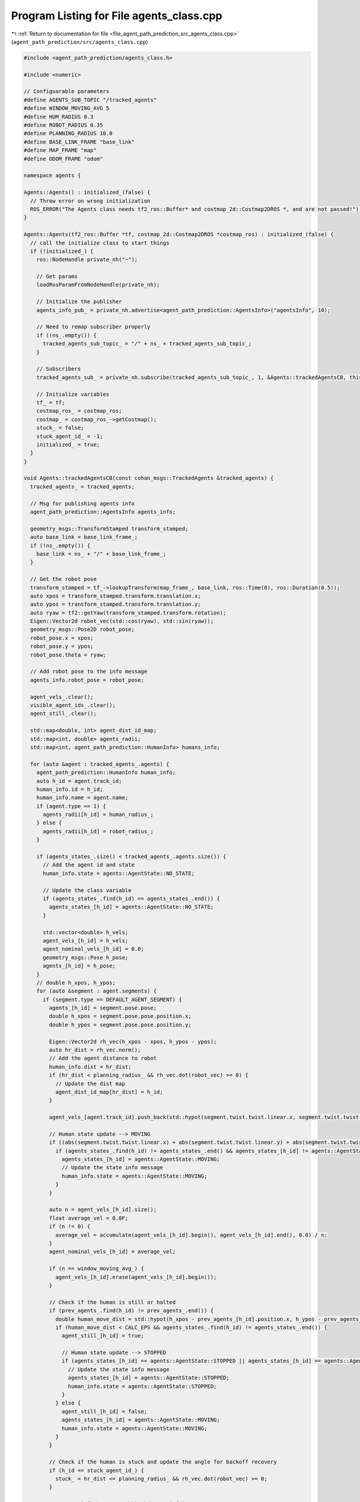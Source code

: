 
.. _program_listing_file_agent_path_prediction_src_agents_class.cpp:

Program Listing for File agents_class.cpp
=========================================

|exhale_lsh| :ref:`Return to documentation for file <file_agent_path_prediction_src_agents_class.cpp>` (``agent_path_prediction/src/agents_class.cpp``)

.. |exhale_lsh| unicode:: U+021B0 .. UPWARDS ARROW WITH TIP LEFTWARDS

.. code-block:: cpp

   #include <agent_path_prediction/agents_class.h>
   
   #include <numeric>
   
   // Configuarable parameters
   #define AGENTS_SUB_TOPIC "/tracked_agents"
   #define WINDOW_MOVING_AVG 5
   #define HUM_RADIUS 0.3
   #define ROBOT_RADIUS 0.35
   #define PLANNING_RADIUS 10.0
   #define BASE_LINK_FRAME "base_link"
   #define MAP_FRAME "map"
   #define ODOM_FRAME "odom"
   
   namespace agents {
   
   Agents::Agents() : initialized_(false) {
     // Throw error on wrong initialization
     ROS_ERROR("The Agents class needs tf2_ros::Buffer* and costmap_2d::Costmap2DROS *, and are not passed!");
   }
   
   Agents::Agents(tf2_ros::Buffer *tf, costmap_2d::Costmap2DROS *costmap_ros) : initialized_(false) {
     // call the initialize class to start things
     if (!initialized_) {
       ros::NodeHandle private_nh("~");
   
       // Get params
       loadRosParamFromNodeHandle(private_nh);
   
       // Initialize the publisher
       agents_info_pub_ = private_nh.advertise<agent_path_prediction::AgentsInfo>("agentsInfo", 10);
   
       // Need to remap subscriber properly
       if (!ns_.empty()) {
         tracked_agents_sub_topic_ = "/" + ns_ + tracked_agents_sub_topic_;
       }
   
       // Subscribers
       tracked_agents_sub_ = private_nh.subscribe(tracked_agents_sub_topic_, 1, &Agents::trackedAgentsCB, this);
   
       // Initialize variables
       tf_ = tf;
       costmap_ros_ = costmap_ros;
       costmap_ = costmap_ros_->getCostmap();
       stuck_ = false;
       stuck_agent_id_ = -1;
       initialized_ = true;
     }
   }
   
   void Agents::trackedAgentsCB(const cohan_msgs::TrackedAgents &tracked_agents) {
     tracked_agents_ = tracked_agents;
   
     // Msg for publishing agents info
     agent_path_prediction::AgentsInfo agents_info;
   
     geometry_msgs::TransformStamped transform_stamped;
     auto base_link = base_link_frame_;
     if (!ns_.empty()) {
       base_link = ns_ + "/" + base_link_frame_;
     }
   
     // Get the robot pose
     transform_stamped = tf_->lookupTransform(map_frame_, base_link, ros::Time(0), ros::Duration(0.5));
     auto xpos = transform_stamped.transform.translation.x;
     auto ypos = transform_stamped.transform.translation.y;
     auto ryaw = tf2::getYaw(transform_stamped.transform.rotation);
     Eigen::Vector2d robot_vec(std::cos(ryaw), std::sin(ryaw));
     geometry_msgs::Pose2D robot_pose;
     robot_pose.x = xpos;
     robot_pose.y = ypos;
     robot_pose.theta = ryaw;
   
     // Add robot pose to the info message
     agents_info.robot_pose = robot_pose;
   
     agent_vels_.clear();
     visible_agent_ids_.clear();
     agent_still_.clear();
   
     std::map<double, int> agent_dist_id_map;
     std::map<int, double> agents_radii;
     std::map<int, agent_path_prediction::HumanInfo> humans_info;
   
     for (auto &agent : tracked_agents_.agents) {
       agent_path_prediction::HumanInfo human_info;
       auto h_id = agent.track_id;
       human_info.id = h_id;
       human_info.name = agent.name;
       if (agent.type == 1) {
         agents_radii[h_id] = human_radius_;
       } else {
         agents_radii[h_id] = robot_radius_;
       }
   
       if (agents_states_.size() < tracked_agents_.agents.size()) {
         // Add the agent id and state
         human_info.state = agents::AgentState::NO_STATE;
   
         // Update the class variable
         if (agents_states_.find(h_id) == agents_states_.end()) {
           agents_states_[h_id] = agents::AgentState::NO_STATE;
         }
   
         std::vector<double> h_vels;
         agent_vels_[h_id] = h_vels;
         agent_nominal_vels_[h_id] = 0.0;
         geometry_msgs::Pose h_pose;
         agents_[h_id] = h_pose;
       }
       // double h_xpos, h_ypos;
       for (auto &segment : agent.segments) {
         if (segment.type == DEFAULT_AGENT_SEGMENT) {
           agents_[h_id] = segment.pose.pose;
           double h_xpos = segment.pose.pose.position.x;
           double h_ypos = segment.pose.pose.position.y;
   
           Eigen::Vector2d rh_vec(h_xpos - xpos, h_ypos - ypos);
           auto hr_dist = rh_vec.norm();
           // Add the agent distance to robot
           human_info.dist = hr_dist;
           if (hr_dist < planning_radius_ && rh_vec.dot(robot_vec) >= 0) {
             // Update the dist map
             agent_dist_id_map[hr_dist] = h_id;
           }
   
           agent_vels_[agent.track_id].push_back(std::hypot(segment.twist.twist.linear.x, segment.twist.twist.linear.y));
   
           // Human state update --> MOVING
           if ((abs(segment.twist.twist.linear.x) + abs(segment.twist.twist.linear.y) + abs(segment.twist.twist.angular.z)) > CALC_EPS) {
             if (agents_states_.find(h_id) != agents_states_.end() && agents_states_[h_id] != agents::AgentState::BLOCKED) {
               agents_states_[h_id] = agents::AgentState::MOVING;
               // Update the state info message
               human_info.state = agents::AgentState::MOVING;
             }
           }
   
           auto n = agent_vels_[h_id].size();
           float average_vel = 0.0F;
           if (n != 0) {
             average_vel = accumulate(agent_vels_[h_id].begin(), agent_vels_[h_id].end(), 0.0) / n;
           }
           agent_nominal_vels_[h_id] = average_vel;
   
           if (n == window_moving_avg_) {
             agent_vels_[h_id].erase(agent_vels_[h_id].begin());
           }
   
           // Check if the human is still or halted
           if (prev_agents_.find(h_id) != prev_agents_.end()) {
             double human_move_dist = std::hypot(h_xpos - prev_agents_[h_id].position.x, h_ypos - prev_agents_[h_id].position.y);
             if (human_move_dist < CALC_EPS && agents_states_.find(h_id) != agents_states_.end()) {
               agent_still_[h_id] = true;
   
               // Human state update --> STOPPED
               if (agents_states_[h_id] == agents::AgentState::STOPPED || agents_states_[h_id] == agents::AgentState::MOVING) {
                 // Update the state info message
                 agents_states_[h_id] = agents::AgentState::STOPPED;
                 human_info.state = agents::AgentState::STOPPED;
               }
             } else {
               agent_still_[h_id] = false;
               agents_states_[h_id] = agents::AgentState::MOVING;
               human_info.state = agents::AgentState::MOVING;
             }
           }
   
           // Check if the human is stuck and update the angle for backoff recovery
           if (h_id == stuck_agent_id_) {
             stuck_ = hr_dist <= planning_radius_ && rh_vec.dot(robot_vec) >= 0;
           }
   
           // agents_info.humans.push_back(human_info);
           humans_info[h_id] = human_info;
         }
       }
     }
     prev_agents_ = agents_;
   
     ROS_INFO_ONCE("Number of agents_agents_info, %d ", (int)agents_.size());
   
     // Get the distance sorted list of visible ids
     visible_agent_ids_.clear();
   
     for (auto &dist_id_map : agent_dist_id_map) {
       visible_agent_ids_.push_back(dist_id_map.second);
     }
   
     std::vector<int> sorted_ids;
     if (use_simulated_fov_) {
       /**************** for a centralised perception ***************/
       sorted_ids = filterVisibleAgents(agents_, visible_agent_ids_, agents_radii, robot_pose);
     } else {
       sorted_ids = visible_agent_ids_;
     }
   
     agents_info.visible = sorted_ids;
   
     for (auto &f_id : sorted_ids) {
       if (agents_states_[f_id] == agents::AgentState::NO_STATE || agents_states_[f_id] == agents::AgentState::STATIC) {
         agents_states_[f_id] = agents::AgentState::STATIC;
         humans_info[f_id].state = agents::AgentState::STATIC;
       }
   
       if (agent_still_.find(f_id) != agent_still_.end()) {
         if (agent_still_[f_id]) {
           agents_info.still.push_back(f_id);
         } else {
           agents_info.moving.push_back(f_id);
         }
       }
   
       agents_info.humans.push_back(humans_info[f_id]);
     }
   
     // Safety step for agents if agent_layers is not added in local costmap
     // Adds a temporary costmap around the agents to let planner plan safe
     // trajectories
   
     if (planning_mode_ > 0) {
       for (int i = 0; i < sorted_ids.size() && i < agents_.size(); i++) {
         geometry_msgs::Point v1;
         geometry_msgs::Point v2;
         geometry_msgs::Point v3;
         geometry_msgs::Point v4;
         auto idx = sorted_ids[i];
         auto agent_radius = agents_radii[idx];
         v1.x = agents_[idx].position.x - agent_radius, v1.y = agents_[idx].position.y - agent_radius, v1.z = 0.0;
         v2.x = agents_[idx].position.x - agent_radius, v2.y = agents_[idx].position.y + agent_radius, v2.z = 0.0;
         v3.x = agents_[idx].position.x + agent_radius, v3.y = agents_[idx].position.y + agent_radius, v3.z = 0.0;
         v4.x = agents_[idx].position.x + agent_radius, v4.y = agents_[idx].position.y - agent_radius, v4.z = 0.0;
   
         std::vector<geometry_msgs::Point> agent_pos_costmap;
   
         transform_stamped = tf_->lookupTransform(odom_frame_, map_frame_, ros::Time(0), ros::Duration(0.5));
         tf2::doTransform(v1, v1, transform_stamped);
         tf2::doTransform(v2, v2, transform_stamped);
         tf2::doTransform(v3, v3, transform_stamped);
         tf2::doTransform(v4, v4, transform_stamped);
   
         agent_pos_costmap.push_back(v1);
         agent_pos_costmap.push_back(v2);
         agent_pos_costmap.push_back(v3);
         agent_pos_costmap.push_back(v4);
   
         bool set_success = false;
         set_success = costmap_->setConvexPolygonCost(agent_pos_costmap, COST_OBS);
       }
     }
   
     agents_info_pub_.publish(agents_info);
   };  // namespace agents
   
   std::vector<int> Agents::filterVisibleAgents(std::map<int, geometry_msgs::Pose> tr_agents, std::vector<int> sorted_ids, std::map<int, double> agents_radii, geometry_msgs::Pose2D robot_pose) {
     std::vector<int> filtered_ids;
     auto xpos = robot_pose.x;
     auto ypos = robot_pose.y;
   
     if (!stuck_) {
       int n = MAX_PTS;
       if (sorted_ids.size() >= AGENT_NUM_TH) {
         n = MIN_PTS;
       }
       for (auto &it : sorted_ids) {
         // Ray Tracing
         double tm_x = tr_agents[it].position.x;
         double tm_y = tr_agents[it].position.y;
         // Get the difference between poses along x and y
         auto dx = (tm_x - xpos);
         auto dy = (tm_y - ypos);
         // Define step size in each direction
         dx = dx / n;
         dy = dy / n;
   
         // Checking using raytracing
         bool cell_collision = false;
         double x = xpos;
         double y = ypos;
   
         for (int j = 0; j < n; j++) {
           unsigned int mx;
           unsigned int my;
   
           double check_rad = agents_radii[it] + 0.1 + inflation_radius_;
   
           if (sqrt(((x - tm_x) * (x - tm_x)) + ((y - tm_y) * (y - tm_y))) <= check_rad) {
             break;
           }
           if (costmap_->worldToMap(x, y, mx, my)) {
             auto cellcost = costmap_->getCost(mx, my);
             if ((int)(cellcost) > COST_MIN && (int)(cellcost) < COST_OBS) {
               cell_collision = true;
               break;
             }
             x += dx;
             y += dy;
           }
         }
   
         if (!cell_collision) {
           filtered_ids.push_back(it);
         }
       }
       return filtered_ids;
   
     } else {
       for (int it = 0; it < 2 && it < sorted_ids.size(); it++) {
         if (sorted_ids[it] == stuck_agent_id_) {
           filtered_ids.push_back(sorted_ids[it]);
           break;
         }
       }
     }
     return filtered_ids;
   }
   
   void Agents::resetAgents() {
     // Reset the variables
     agents_states_.clear();
     agent_nominal_vels_.clear();
     stuck_agent_id_ = -1;
     stuck_ = false;
   }
   
   void Agents::loadRosParamFromNodeHandle(const ros::NodeHandle &private_nh) {
     private_nh.param("ns", ns_, std::string(""));
     private_nh.param("local_costmap/inflater/inflation_radius", inflation_radius_, 0.0);
     private_nh.param("planning_mode", planning_mode_, 0);
     private_nh.param("use_simulated_fov", use_simulated_fov_, false);
     private_nh.param("window_moving_avg", window_moving_avg_, WINDOW_MOVING_AVG);
     private_nh.param("HATebLocalPlannerROS/agent_radius", human_radius_, HUM_RADIUS);
     private_nh.param("HATebLocalPlannerROS/robot_radius", robot_radius_, ROBOT_RADIUS);
     private_nh.param("tracked_agents_sub_topic", tracked_agents_sub_topic_, std::string(AGENTS_SUB_TOPIC));
     private_nh.param("base_link_frame", base_link_frame_, std::string(BASE_LINK_FRAME));
     private_nh.param("map_frame", map_frame_, std::string(MAP_FRAME));
     private_nh.param("odom_frame", odom_frame_, std::string(ODOM_FRAME));
     private_nh.param("planning_radius", planning_radius_, PLANNING_RADIUS);
   }
   
   }  // namespace agents
